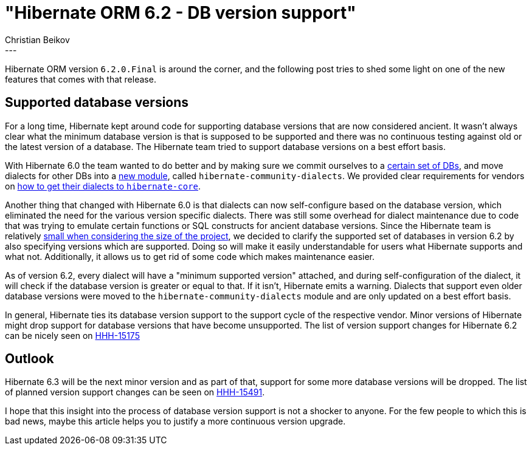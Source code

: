 = "Hibernate ORM 6.2 - DB version support"
Christian Beikov
:awestruct-tags: [ "Hibernate ORM", "Discussions" ]
:awestruct-layout: blog-post
---

Hibernate ORM version `6.2.0.Final` is around the corner, and the following post tries to shed some light
on one of the new features that comes with that release.

== Supported database versions

For a long time, Hibernate kept around code for supporting database versions that are now considered ancient.
It wasn't always clear what the minimum database version is that is supposed to be supported and there was no continuous testing
against old or the latest version of a database. The Hibernate team tried to support database versions on a best effort basis.

With Hibernate 6.0 the team wanted to do better and by making sure we commit ourselves to a link:https://github.com/hibernate/hibernate-orm/blob/main/dialects.adoc#supported-dialects[certain set of DBs],
and move dialects for other DBs into a link:https://github.com/hibernate/hibernate-orm/blob/main/dialects.adoc#community-dialects[new module], called `hibernate-community-dialects`.
We provided clear requirements for vendors on link:https://github.com/hibernate/hibernate-orm/blob/main/dialects.adoc#requirements-for-moving-to-hibernate-core[how to get their dialects to `hibernate-core`].

Another thing that changed with Hibernate 6.0 is that dialects can now self-configure based on the database version,
which eliminated the need for the various version specific dialects. There was still some overhead for dialect
maintenance due to code that was trying to emulate certain functions or SQL constructs for ancient database versions.
Since the Hibernate team is relatively link:https://github.com/hibernate/hibernate-orm/wiki/Huge-Project,-Small-Team[small when considering the size of the project],
we decided to clarify the supported set of databases in version 6.2 by also specifying versions which are supported.
Doing so will make it easily understandable for users what Hibernate supports and what not.
Additionally, it allows us to get rid of some code which makes maintenance easier.

As of version 6.2, every dialect will have a "minimum supported version" attached, and during self-configuration
of the dialect, it will check if the database version is greater or equal to that. If it isn't, Hibernate emits a warning.
Dialects that support even older database versions were moved to the `hibernate-community-dialects` module
and are only updated on a best effort basis.

In general, Hibernate ties its database version support to the support cycle of the respective vendor.
Minor versions of Hibernate might drop support for database versions that have become unsupported.
The list of version support changes for Hibernate 6.2 can be nicely seen on link:https://hibernate.atlassian.net/browse/HHH-15175[HHH-15175]

== Outlook

Hibernate 6.3 will be the next minor version and as part of that, support for some more database versions will be dropped.
The list of planned version support changes can be seen on link:https://hibernate.atlassian.net/browse/HHH-15491[HHH-15491].

I hope that this insight into the process of database version support is not a shocker to anyone.
For the few people to which this is bad news, maybe this article helps you to justify a more continuous version upgrade.
